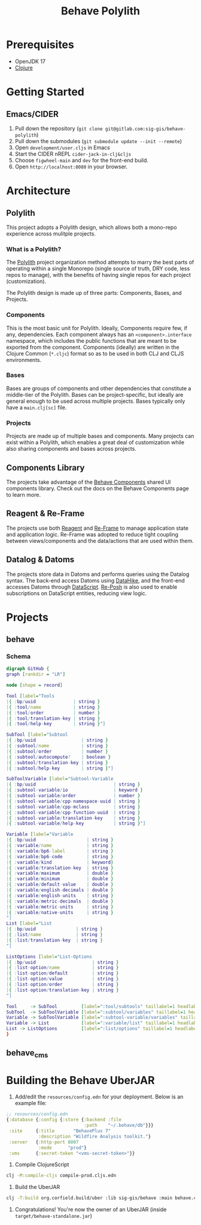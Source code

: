 #+TITLE: Behave Polylith

* Prerequisites

+ OpenJDK 17
+ [[https://clojure.org/guides/install_clojure][Clojure]]

* Getting Started

**  Emacs/CIDER

1. Pull down the repository (~git clone git@gitlab.com:sig-gis/behave-polylith~)
1. Pull down the submodules (~git submodule update --init --remote~)
1. Open ~development/user.cljs~ in Emacs
1. Start the CIDER nREPL ~cider-jack-in-clj&cljs~
1. Choose ~figwheel-main~ and ~dev~ for the front-end build.
1. Open ~http://localhost:8080~ in your browser.

* Architecture

** Polylith
This project adopts a Polylith design, which allows both a mono-repo
experience across mulitple projects.

*** What is a Polylith?
The [[https://polylith.gitbook.io/polylith/][Polylith]] project organization method attempts to marry the best parts of operating within a
single Monorepo (single source of truth, DRY code, less repos to manage), with
the benefits of having single repos for each project (customization).

The Polylith design is made up of three parts: Components, Bases, and Projects.

***  Components
This is the most basic unit for Polylith. Ideally, Components require few, if
any, dependencies. Each component always has an ~<component>.interface~
namespace, which includes the public functions that are meant to be exported
from the component. Components (ideally) are written in the Clojure Common (~*.cljc~)
format so as to be used in both CLJ and CLJS environments.

***  Bases
Bases are groups of components and other dependencies that constitute a
middle-tier of the Polylith. Bases can be project-specific, but ideally are
general enough to be used across multiple projects. Bases typically
only have a ~main.clj[sc]~ file.

***  Projects
Projects are made up of multiple bases and components. Many projects can exist
within a Polylith, which enables a great deal of customization while also
sharing components and bases across projects.

** Components Library

The projects take advantage of the [[https://gitlab.com/sig-gis/behave-components][Behave Components]] shared UI components
library. Check out the docs on the Behave Components page to learn more.

** Reagent & Re-Frame

The projects use both [[https://reagent-project.github.io/][Reagent]] and [[https://day8.github.io/re-frame][Re-Frame]] to manage application state
and application logic. Re-Frame was adopted to reduce tight coupling
between views/components and the data/actions that are used within them.

** Datalog & Datoms

The projects store data in Datoms and performs queries using the
Datalog syntax. The back-end access Datoms using [[https://github.com/replikativ/datahike][DataHike]], and the
front-end accesses Datoms through [[https://github.com/tonsky/datascript][DataScript]]. [[https://github.com/denistakeda/re-posh][Re-Posh]] is also used to
enable subscriptions on DataScript entities, reducing view logic.

* Projects
** behave
*** Schema

#+begin_src dot :results value :file projects/behave/docs/tools-schema.png
digraph GitHub {
graph [rankdir = "LR"]

node [shape = record]

Tool [label="Tools
|{ :bp/uuid              | string }
|{ :tool/name            | string }
|{ :tool/order           | number }
|{ :tool/translation-key | string }
|{ :tool/help-key        | string }"]

SubTool [label="Subtool
|{ :bp/uuid                 | string }
|{ :subtool/name            | string }
|{ :subtool/order           | number }
|{ :subtool/autocompute?    | boolean }
|{ :subtool/translation-key | string }
|{ :subtool/help-key        | string }"]

SubToolVariable [label="Subtool-Variable
|{ :bp/uuid                             | string }
|{ :subtool-variable/io                 | keyword }
|{ :subtool-variable/order              | number }
|{ :subtool-variable/cpp-namespace-uuid | string }
|{ :subtool-variable/cpp-mclass         | string }
|{ :subtool-variable/cpp-function-uuid  | string }
|{ :subtool-variable/translation-key    | string }
|{ :subtool-variable/help-key           | string }"]

Variable [label="Variable
|{ :bp/uuid                   | string }
|{ :variable/name             | string }
|{ :variable/bp6-label        | string }
|{ :variable/bp6-code         | string }
|{ :variable/kind             | keyword}
|{ :variable/translation-key  | string }
|{ :variable/maximum          | double }
|{ :variable/minimum          | double }
|{ :variable/default-value    | double }
|{ :variable/english-decimals | double }
|{ :variable/english-units    | string }
|{ :variable/metric-decimals  | double }
|{ :variable/metric-units     | string }
|{ :variable/native-units     | string }
"]
List [label="List
|{ :bp/uuid               | string }
|{ :list/name             | string }
|{ :list/translation-key  | string }
"]

ListOptions [label="List-Options
|{ :bp/uuid                     | string }
|{ :list-option/name            | string }
|{ :list-option/default         | string }
|{ :list-option/value           | string }
|{ :list-option/order           | string }
|{ :list-option/translation-key | string }
"]

Tool     -> SubTool         [label=":tool/subtools" taillabel=1 headlabel=N]
SubTool  -> SubToolVariable [label=":subtool/variables" taillabel=1 headlabel=N]
Variable -> SubToolVariable [label=":subtool-variable/variables" taillabel=1 headlabel=N]
Variable -> List            [label=":variable/list" taillabel=1 headlabel=1]
List -> ListOptions         [label=":list/options" taillabel=1 headlabel=N]
}
#+end_src

#+RESULTS:
[[file:projects/behave/docs/tools-schema.png]]

** behave_cms
* Building the Behave UberJAR

1. Add/edit the ~resources/config.edn~ for your deployment. Below is
   an example file:

#+BEGIN_SRC clojure
  ;; resources/config.edn
  {:database {:config {:store {:backend :file
                               :path    "~/.behave/db"}}}
   :site     {:title       "BehavePlus 7"
              :description "Wildfire Analysis toolkit."}
   :server   {:http-port 8007
              :mode      "prod"}
   :vms      {:secret-token "<vms-secret-token>"}}
#+END_SRC

2. Compile ClojureScript
#+BEGIN_SRC bash
  clj -M:compile-cljs compile-prod.cljs.edn
#+END_SRC

3. Build the UberJAR
#+BEGIN_SRC bash
  clj -T:build org.corfield.build/uber :lib sig-gis/behave :main behave.core
#+END_SRC

4. Congratulations! You're now the owner of an UberJAR (inside ~target/behave-standalone.jar~)
